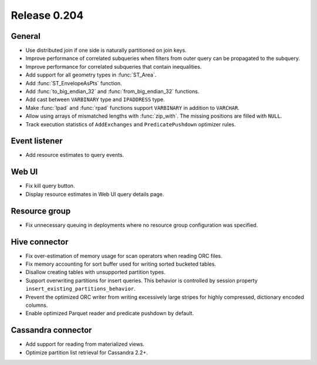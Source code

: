 =============
Release 0.204
=============

General
-------

* Use distributed join if one side is naturally partitioned on join keys.
* Improve performance of correlated subqueries when filters from outer query
  can be propagated to the subquery.
* Improve performance for correlated subqueries that contain inequalities.
* Add support for all geometry types in :func:`ST_Area`.
* Add :func:`ST_EnvelopeAsPts` function.
* Add :func:`to_big_endian_32` and :func:`from_big_endian_32` functions.
* Add cast between ``VARBINARY`` type and ``IPADDRESS`` type.
* Make :func:`lpad` and :func:`rpad` functions support ``VARBINARY`` in addition to ``VARCHAR``.
* Allow using arrays of mismatched lengths with :func:`zip_with`.
  The missing positions are filled with ``NULL``.
* Track execution statistics of ``AddExchanges`` and ``PredicatePushdown`` optimizer rules.

Event listener
--------------

* Add resource estimates to query events.

Web UI
------

* Fix kill query button.
* Display resource estimates in Web UI query details page.

Resource group
--------------

* Fix unnecessary queuing in deployments where no resource group configuration was specified.

Hive connector
--------------

* Fix over-estimation of memory usage for scan operators when reading ORC files.
* Fix memory accounting for sort buffer used for writing sorted bucketed tables.
* Disallow creating tables with unsupported partition types.
* Support overwriting partitions for insert queries. This behavior is controlled
  by session property ``insert_existing_partitions_behavior``.
* Prevent the optimized ORC writer from writing excessively large stripes for
  highly compressed, dictionary encoded columns.
* Enable optimized Parquet reader and predicate pushdown by default.

Cassandra connector
-------------------

* Add support for reading from materialized views.
* Optimize partition list retrieval for Cassandra 2.2+.
